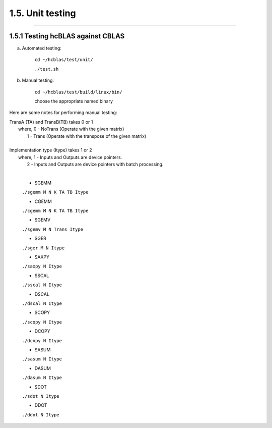 *****************
1.5. Unit testing
*****************
--------------------------------------------------------------------------------------------------------------------------------------------

1.5.1 Testing hcBLAS against CBLAS
^^^^^^^^^^^^^^^^^^^^^^^^^^^^^^^^^^

a) Automated testing:

       ``cd ~/hcblas/test/unit/``

       ``./test.sh``

b) Manual testing:

       ``cd ~/hcblas/test/build/linux/bin/``

       choose the appropriate named binary


Here are some notes for performing manual testing:

|      TransA (TA) and TransB(TB) takes 0 or 1
|       where,            0 - NoTrans (Operate with the given matrix)
|                         1 - Trans   (Operate with the transpose of the given matrix)
|
|      Implementation type (Itype) takes 1 or 2
|       where,            1 - Inputs and Outputs are device pointers.
|                         2 - Inputs and Outputs are device pointers with batch processing.
|

      * SGEMM

      ``./sgemm M N K TA TB Itype``

      * CGEMM

      ``./cgemm M N K TA TB Itype``

      * SGEMV

      ``./sgemv M N Trans Itype``

      * SGER

      ``./sger M N Itype``

      * SAXPY

      ``./saxpy N Itype``

      * SSCAL

      ``./sscal N Itype``

      * DSCAL

      ``./dscal N Itype``

      * SCOPY

      ``./scopy N Itype``

      * DCOPY

      ``./dcopy N Itype``

      * SASUM

      ``./sasum N Itype``

      * DASUM

      ``./dasum N Itype``

      * SDOT

      ``./sdot N Itype``

      * DDOT

      ``./ddot N Itype``



